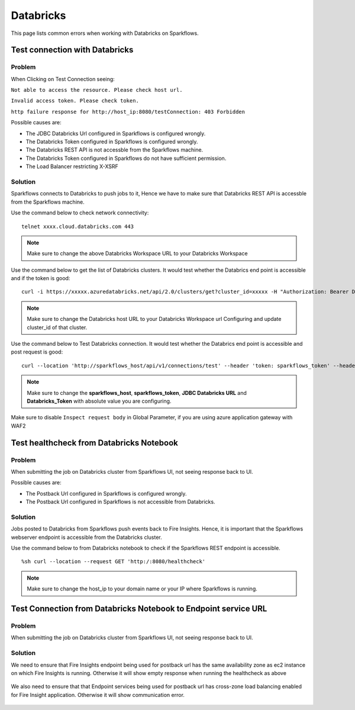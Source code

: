 Databricks
===========

This page lists common errors when working with Databricks on Sparkflows.

Test connection with Databricks
-------------

**Problem**
++++++

When Clicking on Test Connection seeing:

``Not able to access the resource. Please check host url.``

``Invalid access token. Please check token.``

``http failure response for http://host_ip:8080/testConnection: 403 Forbidden`` 

Possible causes are:

* The JDBC Databricks Url configured in Sparkflows is configured wrongly.
* The Databricks Token configured in Sparkflows is configured wrongly.
* The Databricks REST API is not accessble from the Sparkflows machine.
* The Databricks Token configured in Sparkflows do not have sufficient permission.
* The Load Balancer restricting X-XSRF

**Solution**
++++++++++

Sparkflows connects to Databricks to push jobs to it, Hence we have to make sure that Databricks REST API is accessble from the Sparkflows machine.

Use the command below to check network connectivity:

::

    telnet xxxx.cloud.databricks.com 443


.. figure:: ../_assets/operating/operations/telnet_dbr.PNG
   :alt: operations
   :width: 80%

.. note::  Make sure to change the above Databricks Workspace URL to  your Databricks Workspace

Use the command below to get the list of Databricks clusters. It would test whether the Databrics end point is accessible and if the token is good:

::

      curl -i https://xxxxx.azuredatabricks.net/api/2.0/clusters/get?cluster_id=xxxxx -H "Authorization: Bearer Databricks_Token"

.. figure:: ../_assets/operating/operations/dbr_api.PNG
   :alt: operations
   :width: 80%

.. note::  Make sure to change the Databricks host URL to  your Databricks Workspace url Configuring and update cluster_id of that cluster.

Use the command below to Test Databricks connection. It would test whether the Databrics end point is accessible and post request is good:

::

      curl --location 'http://sparkflows_host/api/v1/connections/test' --header 'token: sparkflows_token' --header 'Content-Type: application/json' --data '{"credentialStoreId":-1,"id":1,"url":"JDBC Databricks URL","password":"Databricks_Token","connectionType":"databricks","authenticationType":"USER_CREDENTIAL"}'


.. figure:: ../_assets/operating/operations/databricks_curl_post.PNG
   :alt: operations
   :width: 80%

.. note::  Make sure to change the **sparkflows_host**, **sparkflows_token**, **JDBC Databricks URL** and **Databricks_Token** with absolute value you are configuring.

Make sure to disable ``Inspect request body`` in Global Parameter, if you are using azure application gateway with WAF2

.. figure:: ../_assets/operating/operations/request_body.PNG
   :alt: operations
   :width: 80%



Test healthcheck from Databricks Notebook
-----

**Problem**
++++++

When submitting the job on Databricks cluster from Sparkflows UI, not seeing response back to UI. 

Possible causes are:

* The Postback Url configured in Sparkflows is configured wrongly.
* The Postback Url configured in Sparkflows is not accessible from Databricks.

**Solution**
++++++++++

Jobs posted to Databricks from Sparkflows push events back to Fire Insights. Hence, it is important that the Sparkflows webserver endpoint is accessible from the Databricks cluster.

Use the command below to from Databricks notebook to check if the Sparkflows REST endpoint is accessible.

::

    %sh curl --location --request GET 'http:/:8080/healthcheck'
    
    
.. figure:: ../_assets/operating/operations/healthcheck.PNG
   :alt: operations
   :width: 80%

.. note::  Make sure to change the host_ip to your domain name or your IP where Sparkflows is running.


Test Connection from Databricks Notebook to Endpoint service URL
----

**Problem**
++++++

When submitting the job on Databricks cluster from Sparkflows UI, not seeing response back to UI. 

**Solution**
++++++++++

We need to ensure that Fire Insights endpoint being used for postback url has the same availability zone as ec2 instance on which Fire Insights is running. Otherwise it will show empty response when running the healthcheck as above

.. figure:: ../_assets/operating/operations/end_2.PNG
   :alt: operations
   :width: 60%
   
.. figure:: ../_assets/operating/operations/end_3.PNG
   :alt: operations
   :width: 60%   


We also need to ensure that that Endpoint services being used for postback url has cross-zone load balancing enabled for Fire Insight application. Otherwise it will show communication error.

.. figure:: ../_assets/operating/operations/cross_zone.PNG
   :alt: operations
   :width: 60% 
